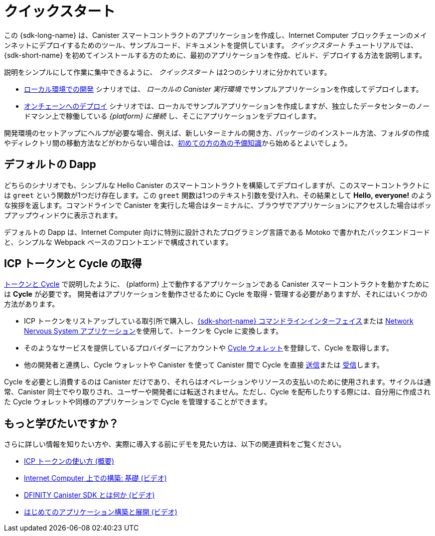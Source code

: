 = クイックスタート
:description: Download the DFINITY Canister SDK and learn how to deploy your first application.
:keywords: Internet Computer,blockchain,cryptocurrency,ICP tokens,smart contracts,cycles,wallet,software canister,developer onboarding
:proglang: Motoko
:IC: Internet Computer
:company-id: DFINITY
ifdef::env-github,env-browser[:outfilesuffix:.adoc]

[[quick-start-intro]]
この {sdk-long-name} は、Canister スマートコントラクトのアプリケーションを作成し、{IC} ブロックチェーンのメインネットにデプロイするためのツール、サンプルコード、ドキュメントを提供しています。
_クイックスタート_ チュートリアルでは、{sdk-short-name} を初めてインストールする方のために、最初のアプリケーションを作成、ビルド、デプロイする方法を説明します。

説明をシンプルにして作業に集中できるように、 _クイックスタート_ は2つのシナリオに分かれています。

* link:local-quickstart{outfilesuffix}[ローカル環境での開発] シナリオでは、 _ローカルの Canister 実行環境_ でサンプルアプリケーションを作成してデプロイします。

* link:network-quickstart{outfilesuffix}[オンチェーンへのデプロイ] シナリオでは、ローカルでサンプルアプリケーションを作成しますが、独立したデータセンターのノードマシン上で稼働している _{platform} に接続_ し、そこにアプリケーションをデプロイします。

開発環境のセットアップにヘルプが必要な場合、例えば、新しいターミナルの開き方、パッケージのインストール方法、フォルダの作成やディレクトリ間の移動方法などがわからない場合は、link:newcomers{outfilesuffix}[初めての方の為の予備知識]から始めるとよいでしょう。

[[default-app]]
== デフォルトの Dapp

どちらのシナリオでも、シンプルな Hello Canister のスマートコントラクトを構築してデプロイしますが、このスマートコントラクトには `+greet+` という関数が1つだけ存在します。この `+greet+` 関数は1つのテキスト引数を受け入れ、その結果として **Hello,{nbsp}everyone!** のような挨拶を返します。コマンドラインで Canister を実行した場合はターミナルに、ブラウザでアプリケーションにアクセスした場合はポップアップウィンドウに表示されます。

デフォルトの Dapp は、{IC} 向けに特別に設計されたプログラミング言語である {proglang} で書かれたバックエンドコードと、シンプルな Webpack ベースのフロントエンドで構成されています。


== ICP トークンと Cycle の取得

link:../developers-guide/concepts/tokens-cycles{outfilesuffix}[トークンと Cycle] で説明したように、 {platform} 上で動作するアプリケーションである Canister スマートコントラクトを動かすためには **Cycle** が必要です。
開発者はアプリケーションを動作させるために Cycle を取得・管理する必要がありますが、それにはいくつかの方法があります。

* ICP トークンをリストアップしている取引所で購入し、link:network-quickstart{outfilesuffix}#convert-tokens[{sdk-short-name} コマンドラインインターフェイス]または link:https://nns.ic0.app/#/auth[Network Nervous System アプリケーション]を使用して、トークンを Cycle に変換します。
* そのようなサービスを提供しているプロバイダーにアカウントや link:../developers-guide/default-wallet{outfilesuffix}#wallet-create-wallets[Cycle ウォレット]を登録して、Cycle を取得します。
* 他の開発者と連携し、Cycle ウォレットや Canister を使って Canister 間で Cycle を直接 link:../developers-guide/default-wallet{outfilesuffix}#wallet-send[送信]または link:../developers-guide/default-wallet{outfilesuffix}#wallet-receive[受信]します。

Cycle を必要とし消費するのは Canister だけであり、それらはオペレーションやリソースの支払いのために使用されます。サイクルは通常、Canister 同士でやり取りされ、ユーザーや開発者には転送されません。ただし、Cycle を配布したりする際には、自分用に作成された Cycle ウォレットや同様のアプリケーションで Cycle を管理することができます。


== もっと学びたいですか？

さらに詳しい情報を知りたい方や、実際に導入する前にデモを見たい方は、以下の関連資料をご覧ください。

* link:../developers-guide/concepts/tokens-cycles{outfilesuffix}#using-tokens[ICP トークンの使い方 (概要)]
* link:https://www.youtube.com/watch?v=jduSMHxdYD8[Internet Computer 上での構築: 基礎 (ビデオ)]
* link:https://www.youtube.com/watch?v=60uHQfoA8Dk[DFINITY Canister SDK とは何か (ビデオ)]
* link:https://www.youtube.com/watch?v=yqIoiyuGYNA[はじめてのアプリケーション構築と展開 (ビデオ)]

////
= Quick start
:description: Download the DFINITY Canister SDK and learn how to deploy your first application.
:keywords: Internet Computer,blockchain,cryptocurrency,ICP tokens,smart contracts,cycles,wallet,software canister,developer onboarding
:proglang: Motoko
:IC: Internet Computer
:company-id: DFINITY
ifdef::env-github,env-browser[:outfilesuffix:.adoc]

[[quick-start-intro]]
This {sdk-long-name} provides tools, sample code, and documentation to help you create canister smart contract dapps and deploy them on the {IC} blockchain mainnet.
The _Quick Start_ tutorial assumes that you are installing the {sdk-short-name} for the first time and illustrates how to create, build, and deploy your first dapp. 

To keep the instructions simple and focused on the task at hand, the _Quick start_ is split into two scenarios:

* In the link:local-quickstart{outfilesuffix}[Local development] scenario, you create and deploy the sample dapp with processes that in a _local canister execution environment_.

* In the link:network-quickstart{outfilesuffix}[On-chain deployment] scenario, you create the sample dapp locally but _connect to the {platform}_ running on node machines in independent data centers and deploy the dapp there.

If you need some help setting up your development environment—for example, if you aren’t sure how to open a new terminal, install packages, or create folders and navigate between directories—you might want to start with the link:newcomers{outfilesuffix}[Preliminary steps for newcomers].

[[default-app]]
== Default dapp

Both scenarios build and deploy a simple Hello canister smart contract that has just one function—called `+greet+`. The `+greet+` function accepts one text argument and returns the result with a greeting similar to **Hello,{nbsp}everyone!** in a terminal if you run the canister using the command-line or in an alert pop-up window if you access the dapp in a browser.

The default dapp consists of back-end code written in  {proglang}, a programming language specifically designed for interacting with the {IC}, and a simple webpack-based front-end.

== Getting ICP tokens and cycles

As discussed in link:../developers-guide/concepts/tokens-cycles{outfilesuffix}[Tokens and cycles], *cycles* are required to power canister smart contract operations for dapps running on the {platform}. 
As a developer, you have a few different options for acquiring and managing cycles for your dapps:

* Purchase or claim ICP tokens through an exchange that lists ICP tokens available for trade, then convert your tokens to cycles using the link:network-quickstart{outfilesuffix}#convert-tokens[{sdk-short-name} command-line interface] or the link:https://nns.ic0.app/#/auth[Network Nervous System application].
* Register for cycles by signing up for an account or link:../developers-guide/default-wallet{outfilesuffix}#wallet-create-wallets[cycles wallet] through a provider offering those services.
* Coordinate with other developers to link:../developers-guide/default-wallet{outfilesuffix}#wallet-send[send] and link:../developers-guide/default-wallet{outfilesuffix}#wallet-receive[receive] cycles directly to and from canisters through a cycles wallet or another canister.

Because only canisters require and consume cycles—to perform operations and to pay for the resources they use—cycles are always transferred between canisters and not to users or developers. You can manage the distribution of cycles, however, through a cycles wallet created for you or using a similar dapp. 

== Want to learn more?

If you are looking for more information before getting started or want to view a demonstration of how to deploy before you try it for yourself, check out the following related resources:

* link:../developers-guide/concepts/tokens-cycles{outfilesuffix}#using-tokens[How you can use ICP tokens (overview)]
* link:https://www.youtube.com/watch?v=jduSMHxdYD8[Building on the Internet Computer: Fundamentals (video)]
* link:https://www.youtube.com/watch?v=60uHQfoA8Dk[What is the DFINITY Canister SDK (video)]
* link:https://www.youtube.com/watch?v=yqIoiyuGYNA[Deploying your first dapp (video)]
////